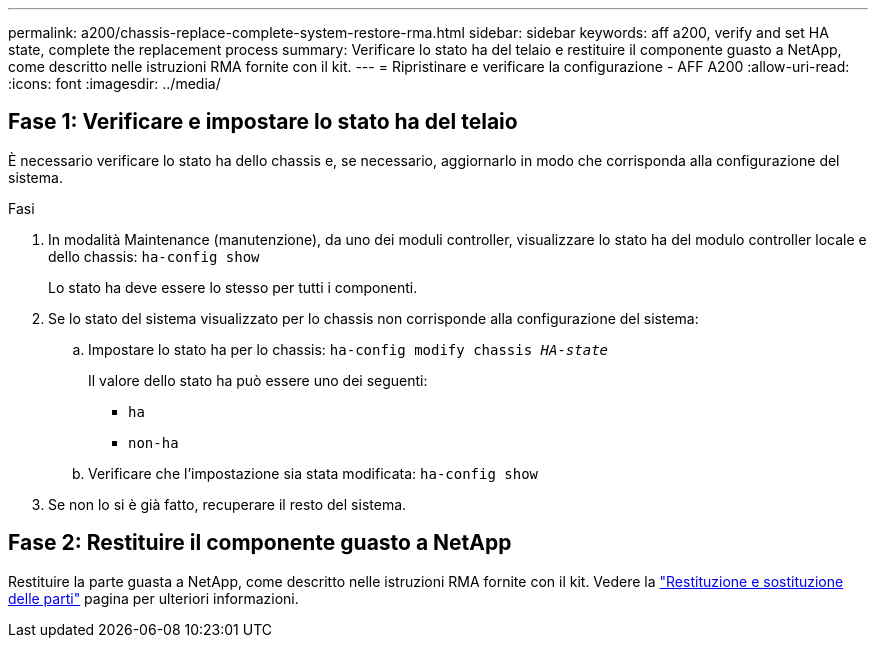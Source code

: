 ---
permalink: a200/chassis-replace-complete-system-restore-rma.html 
sidebar: sidebar 
keywords: aff a200, verify and set HA state,  complete the replacement process 
summary: Verificare lo stato ha del telaio e restituire il componente guasto a NetApp, come descritto nelle istruzioni RMA fornite con il kit. 
---
= Ripristinare e verificare la configurazione - AFF A200
:allow-uri-read: 
:icons: font
:imagesdir: ../media/




== Fase 1: Verificare e impostare lo stato ha del telaio

[role="lead"]
È necessario verificare lo stato ha dello chassis e, se necessario, aggiornarlo in modo che corrisponda alla configurazione del sistema.

.Fasi
. In modalità Maintenance (manutenzione), da uno dei moduli controller, visualizzare lo stato ha del modulo controller locale e dello chassis: `ha-config show`
+
Lo stato ha deve essere lo stesso per tutti i componenti.

. Se lo stato del sistema visualizzato per lo chassis non corrisponde alla configurazione del sistema:
+
.. Impostare lo stato ha per lo chassis: `ha-config modify chassis _HA-state_`
+
Il valore dello stato ha può essere uno dei seguenti:

+
*** `ha`
*** `non-ha`


.. Verificare che l'impostazione sia stata modificata: `ha-config show`


. Se non lo si è già fatto, recuperare il resto del sistema.




== Fase 2: Restituire il componente guasto a NetApp

Restituire la parte guasta a NetApp, come descritto nelle istruzioni RMA fornite con il kit. Vedere la https://mysupport.netapp.com/site/info/rma["Restituzione e sostituzione delle parti"] pagina per ulteriori informazioni.
